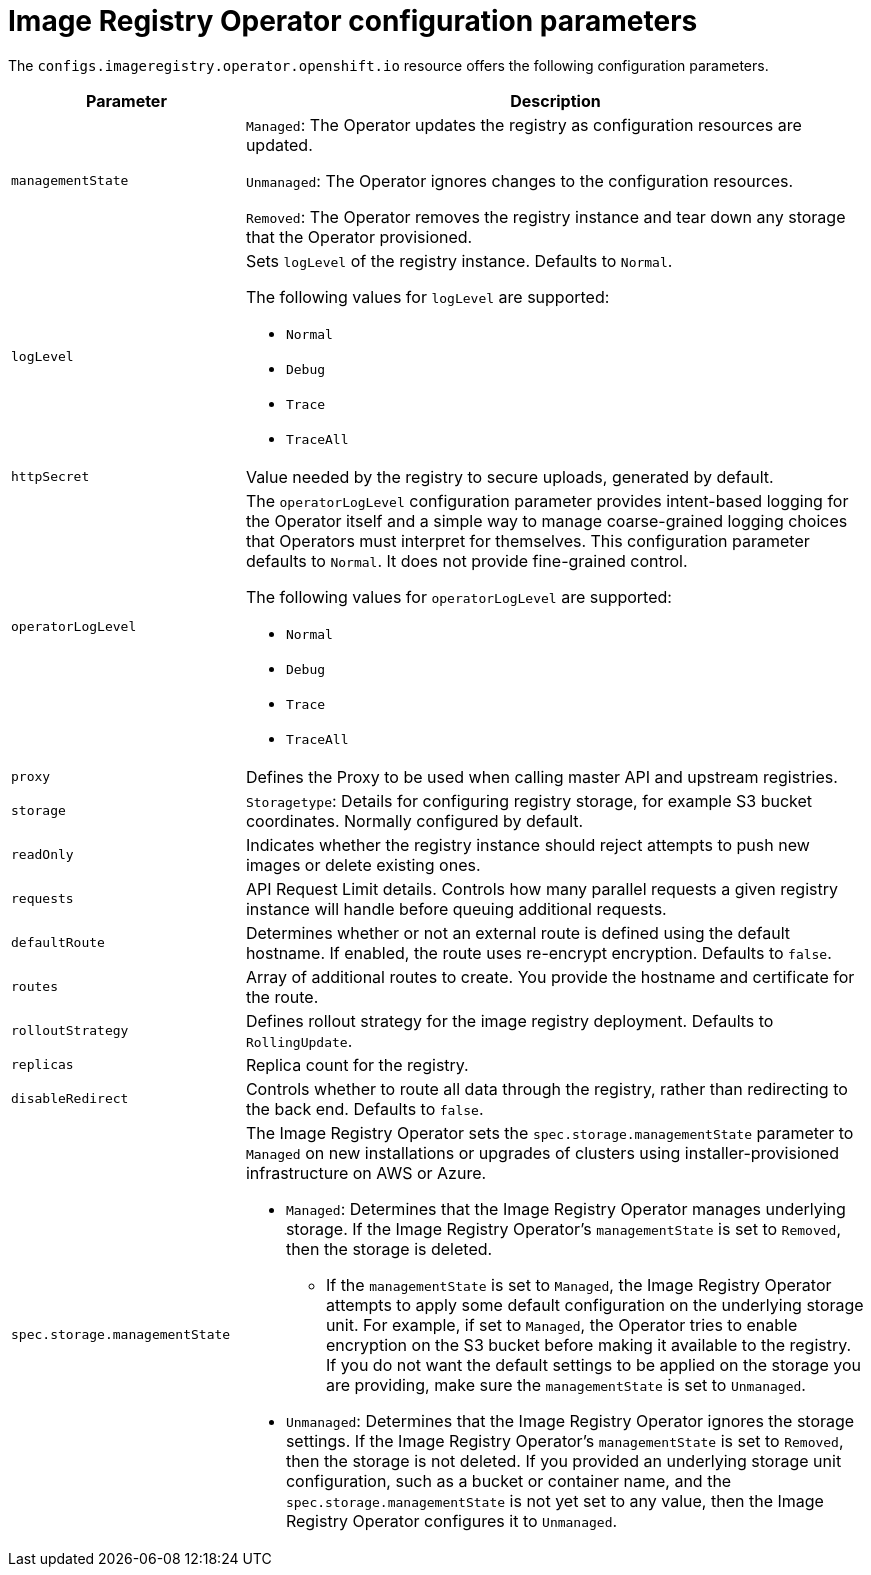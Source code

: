 // Module included in the following assemblies:
//
// * openshift_images/configuring-registry-operator.adoc


[id="registry-operator-configuration-resource-overview_{context}"]
= Image Registry Operator configuration parameters

The `configs.imageregistry.operator.openshift.io` resource offers the following
configuration parameters.

[cols="3a,8a",options="header"]
|===
|Parameter |Description

|`managementState`
|`Managed`: The Operator updates the registry as configuration resources
are updated.

`Unmanaged`: The Operator ignores changes to the configuration resources.

`Removed`: The Operator removes the registry instance and tear down any
storage that the Operator provisioned.

|`logLevel`
|Sets `logLevel` of the registry instance. Defaults to  `Normal`.

The following values for `logLevel` are supported:

* `Normal`
* `Debug`
* `Trace`
* `TraceAll`

|`httpSecret`
|Value needed by the registry to secure uploads, generated by default.

| `operatorLogLevel`
| The `operatorLogLevel` configuration parameter provides intent-based logging for the Operator itself and a simple way to manage coarse-grained logging choices that Operators must interpret for themselves. This configuration parameter defaults to `Normal`. It does not provide fine-grained control.

The following values for `operatorLogLevel` are supported: 
 
* `Normal`
* `Debug`
* `Trace`
* `TraceAll`

|`proxy`
|Defines the Proxy to be used when calling master API
and upstream registries.

|`storage`
|`Storagetype`: Details for configuring registry storage, for example S3 bucket
coordinates. Normally configured by default.

|`readOnly`
|Indicates whether the registry instance should reject attempts to push new images or delete existing ones.

|`requests`
|API Request Limit details. Controls how many parallel requests a given registry
instance will handle before queuing additional requests.

|`defaultRoute`
|Determines whether or not an external route is defined using the default
hostname. If enabled, the route uses re-encrypt encryption. Defaults to `false`.

|`routes`
|Array of additional routes to create. You provide the hostname and certificate
for the route.

|`rolloutStrategy`
|Defines rollout strategy for the image registry deployment. Defaults to `RollingUpdate`.

|`replicas`
|Replica count for the registry.

|`disableRedirect`
| Controls whether to route all data through the registry, rather than redirecting to the back end. Defaults to `false`.

|`spec.storage.managementState`

a|
ifndef::openshift-dedicated,openshift-rosa[]
The Image Registry Operator sets the `spec.storage.managementState` parameter to `Managed` on new installations or upgrades of clusters using installer-provisioned infrastructure on AWS or Azure.
endif::openshift-dedicated,openshift-rosa[]

ifdef::openshift-dedicated,openshift-rosa[]
The Image Registry Operator sets the `spec.storage.managementState` parameter to `Managed` on new installations or upgrades of clusters on AWS.
endif::openshift-dedicated,openshift-rosa[]

* `Managed`: Determines that the Image Registry Operator manages underlying storage. If the Image Registry Operator's `managementState` is set to `Removed`, then the storage is deleted.
** If the `managementState` is set to `Managed`, the Image Registry Operator attempts to apply some default configuration on the underlying storage unit. For example, if set to `Managed`, the Operator tries to enable encryption on the S3 bucket before making it available to the registry. If you do not want the default settings to be applied on the storage you are providing, make sure the `managementState` is set to `Unmanaged`.
* `Unmanaged`: Determines that the Image Registry Operator ignores the storage settings. If the Image Registry Operator's `managementState` is set to `Removed`, then the storage is not deleted. If you provided an underlying storage unit configuration, such as a bucket or container name, and the `spec.storage.managementState` is not yet set to any value, then the Image Registry Operator configures it to `Unmanaged`.

|===
